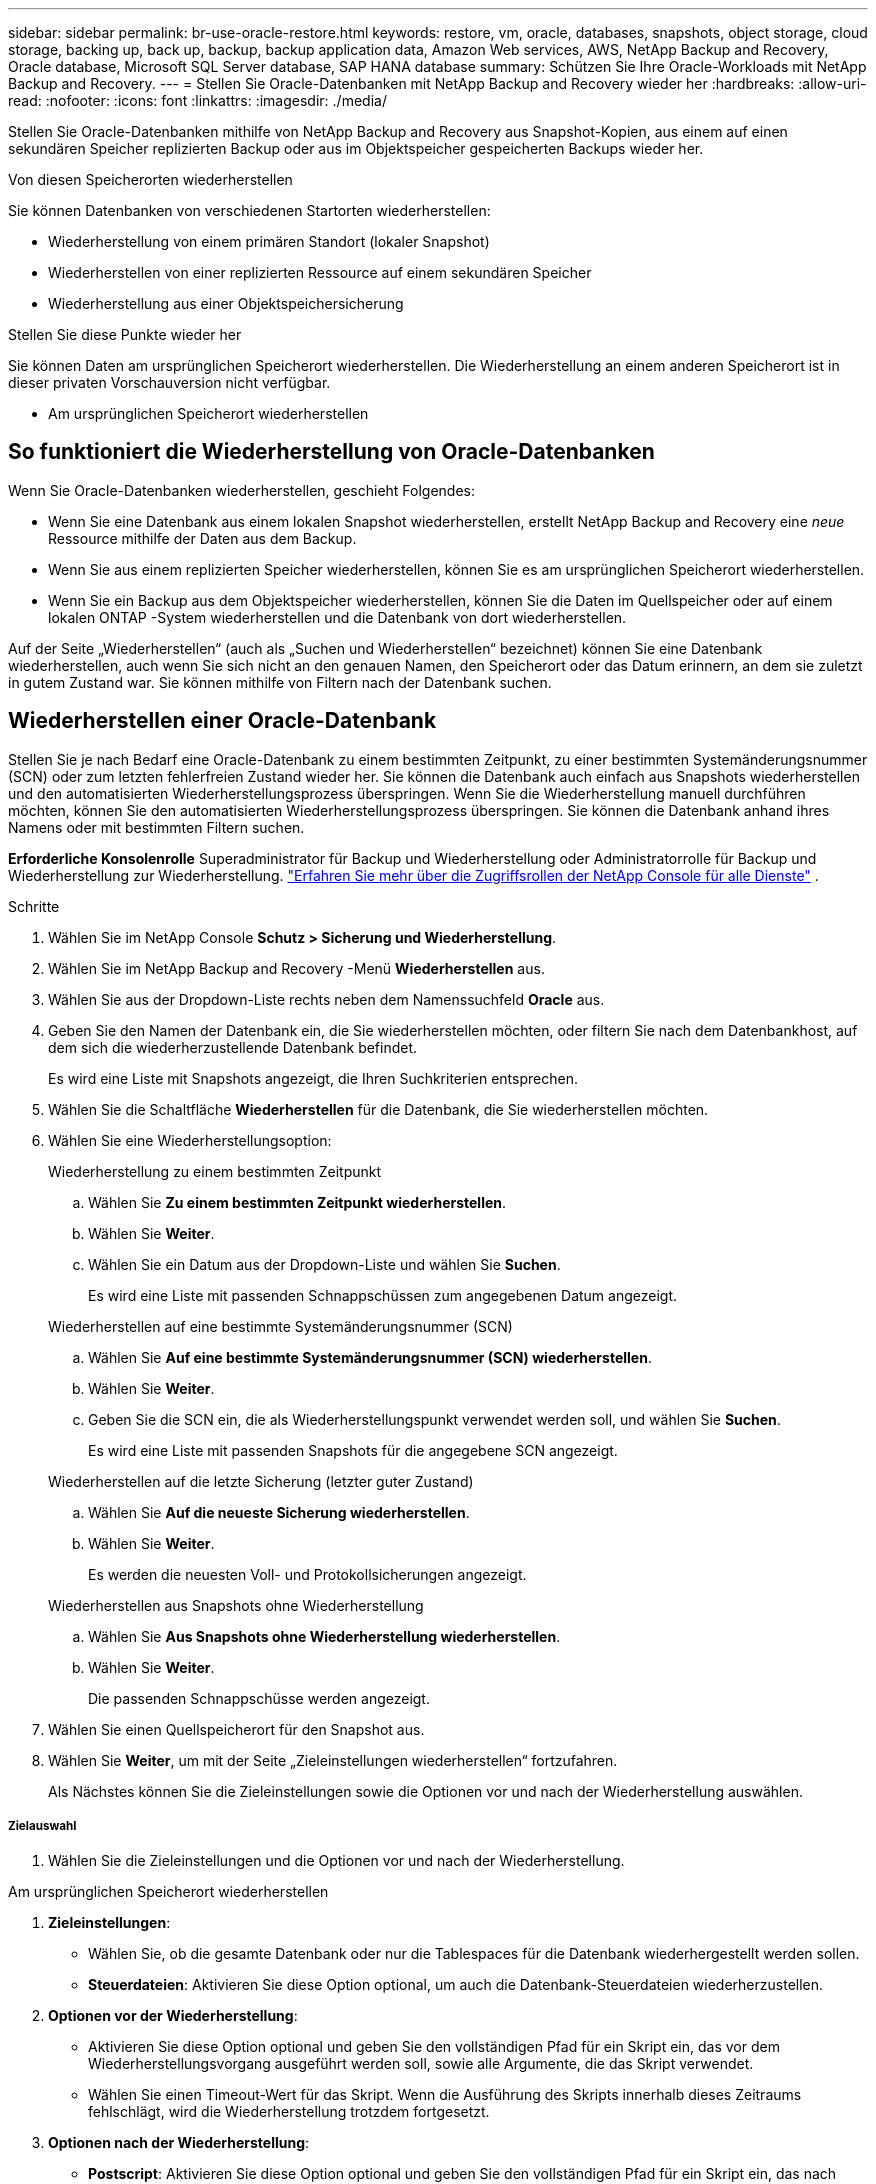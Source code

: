 ---
sidebar: sidebar 
permalink: br-use-oracle-restore.html 
keywords: restore, vm, oracle, databases, snapshots, object storage, cloud storage, backing up, back up, backup, backup application data, Amazon Web services, AWS, NetApp Backup and Recovery, Oracle database, Microsoft SQL Server database, SAP HANA database 
summary: Schützen Sie Ihre Oracle-Workloads mit NetApp Backup and Recovery. 
---
= Stellen Sie Oracle-Datenbanken mit NetApp Backup and Recovery wieder her
:hardbreaks:
:allow-uri-read: 
:nofooter: 
:icons: font
:linkattrs: 
:imagesdir: ./media/


[role="lead"]
Stellen Sie Oracle-Datenbanken mithilfe von NetApp Backup and Recovery aus Snapshot-Kopien, aus einem auf einen sekundären Speicher replizierten Backup oder aus im Objektspeicher gespeicherten Backups wieder her.

.Von diesen Speicherorten wiederherstellen
Sie können Datenbanken von verschiedenen Startorten wiederherstellen:

* Wiederherstellung von einem primären Standort (lokaler Snapshot)
* Wiederherstellen von einer replizierten Ressource auf einem sekundären Speicher
* Wiederherstellung aus einer Objektspeichersicherung


.Stellen Sie diese Punkte wieder her
Sie können Daten am ursprünglichen Speicherort wiederherstellen. Die Wiederherstellung an einem anderen Speicherort ist in dieser privaten Vorschauversion nicht verfügbar.

* Am ursprünglichen Speicherort wiederherstellen




== So funktioniert die Wiederherstellung von Oracle-Datenbanken

Wenn Sie Oracle-Datenbanken wiederherstellen, geschieht Folgendes:

* Wenn Sie eine Datenbank aus einem lokalen Snapshot wiederherstellen, erstellt NetApp Backup and Recovery eine _neue_ Ressource mithilfe der Daten aus dem Backup.
* Wenn Sie aus einem replizierten Speicher wiederherstellen, können Sie es am ursprünglichen Speicherort wiederherstellen.
* Wenn Sie ein Backup aus dem Objektspeicher wiederherstellen, können Sie die Daten im Quellspeicher oder auf einem lokalen ONTAP -System wiederherstellen und die Datenbank von dort wiederherstellen.


Auf der Seite „Wiederherstellen“ (auch als „Suchen und Wiederherstellen“ bezeichnet) können Sie eine Datenbank wiederherstellen, auch wenn Sie sich nicht an den genauen Namen, den Speicherort oder das Datum erinnern, an dem sie zuletzt in gutem Zustand war.  Sie können mithilfe von Filtern nach der Datenbank suchen.



== Wiederherstellen einer Oracle-Datenbank

Stellen Sie je nach Bedarf eine Oracle-Datenbank zu einem bestimmten Zeitpunkt, zu einer bestimmten Systemänderungsnummer (SCN) oder zum letzten fehlerfreien Zustand wieder her.  Sie können die Datenbank auch einfach aus Snapshots wiederherstellen und den automatisierten Wiederherstellungsprozess überspringen.  Wenn Sie die Wiederherstellung manuell durchführen möchten, können Sie den automatisierten Wiederherstellungsprozess überspringen.  Sie können die Datenbank anhand ihres Namens oder mit bestimmten Filtern suchen.

*Erforderliche Konsolenrolle* Superadministrator für Backup und Wiederherstellung oder Administratorrolle für Backup und Wiederherstellung zur Wiederherstellung. https://docs.netapp.com/us-en/console-setup-admin/reference-iam-predefined-roles.html["Erfahren Sie mehr über die Zugriffsrollen der NetApp Console für alle Dienste"^] .

.Schritte
. Wählen Sie im NetApp Console *Schutz > Sicherung und Wiederherstellung*.
. Wählen Sie im NetApp Backup and Recovery -Menü *Wiederherstellen* aus.
. Wählen Sie aus der Dropdown-Liste rechts neben dem Namenssuchfeld *Oracle* aus.
. Geben Sie den Namen der Datenbank ein, die Sie wiederherstellen möchten, oder filtern Sie nach dem Datenbankhost, auf dem sich die wiederherzustellende Datenbank befindet.
+
Es wird eine Liste mit Snapshots angezeigt, die Ihren Suchkriterien entsprechen.

. Wählen Sie die Schaltfläche *Wiederherstellen* für die Datenbank, die Sie wiederherstellen möchten.
. Wählen Sie eine Wiederherstellungsoption:
+
[role="tabbed-block"]
====
.Wiederherstellung zu einem bestimmten Zeitpunkt
--
.. Wählen Sie *Zu einem bestimmten Zeitpunkt wiederherstellen*.
.. Wählen Sie *Weiter*.
.. Wählen Sie ein Datum aus der Dropdown-Liste und wählen Sie *Suchen*.
+
Es wird eine Liste mit passenden Schnappschüssen zum angegebenen Datum angezeigt.



--
.Wiederherstellen auf eine bestimmte Systemänderungsnummer (SCN)
--
.. Wählen Sie *Auf eine bestimmte Systemänderungsnummer (SCN) wiederherstellen*.
.. Wählen Sie *Weiter*.
.. Geben Sie die SCN ein, die als Wiederherstellungspunkt verwendet werden soll, und wählen Sie *Suchen*.
+
Es wird eine Liste mit passenden Snapshots für die angegebene SCN angezeigt.



--
.Wiederherstellen auf die letzte Sicherung (letzter guter Zustand)
--
.. Wählen Sie *Auf die neueste Sicherung wiederherstellen*.
.. Wählen Sie *Weiter*.
+
Es werden die neuesten Voll- und Protokollsicherungen angezeigt.



--
.Wiederherstellen aus Snapshots ohne Wiederherstellung
--
.. Wählen Sie *Aus Snapshots ohne Wiederherstellung wiederherstellen*.
.. Wählen Sie *Weiter*.
+
Die passenden Schnappschüsse werden angezeigt.



--
====
. Wählen Sie einen Quellspeicherort für den Snapshot aus.
. Wählen Sie *Weiter*, um mit der Seite „Zieleinstellungen wiederherstellen“ fortzufahren.
+
Als Nächstes können Sie die Zieleinstellungen sowie die Optionen vor und nach der Wiederherstellung auswählen.



[discrete]
===== Zielauswahl

. Wählen Sie die Zieleinstellungen und die Optionen vor und nach der Wiederherstellung.


[role="tabbed-block"]
====
.Am ursprünglichen Speicherort wiederherstellen
--
. *Zieleinstellungen*:
+
** Wählen Sie, ob die gesamte Datenbank oder nur die Tablespaces für die Datenbank wiederhergestellt werden sollen.
** *Steuerdateien*: Aktivieren Sie diese Option optional, um auch die Datenbank-Steuerdateien wiederherzustellen.


. *Optionen vor der Wiederherstellung*:
+
** Aktivieren Sie diese Option optional und geben Sie den vollständigen Pfad für ein Skript ein, das vor dem Wiederherstellungsvorgang ausgeführt werden soll, sowie alle Argumente, die das Skript verwendet.
** Wählen Sie einen Timeout-Wert für das Skript.  Wenn die Ausführung des Skripts innerhalb dieses Zeitraums fehlschlägt, wird die Wiederherstellung trotzdem fortgesetzt.


. *Optionen nach der Wiederherstellung*:
+
** *Postscript*: Aktivieren Sie diese Option optional und geben Sie den vollständigen Pfad für ein Skript ein, das nach dem Wiederherstellungsvorgang ausgeführt werden soll, sowie alle Argumente, die das Skript verwendet.
** *Öffnen Sie die Datenbank oder Containerdatenbank nach der Wiederherstellung im LESE-/SCHREIB-Modus*: Nachdem der Wiederherstellungsvorgang abgeschlossen ist, aktiviert Backup and Recovery den LESE-/SCHREIB-Modus für die Datenbank.


. Abschnitt *Benachrichtigung*:
+
** *E-Mail-Benachrichtigungen aktivieren*: Wählen Sie diese Option aus, um E-Mail-Benachrichtigungen über den Wiederherstellungsvorgang zu erhalten, und geben Sie an, welche Art von Benachrichtigungen Sie erhalten möchten.


. Wählen Sie *Wiederherstellen*.


--
.An einem anderen Speicherort wiederherstellen
--
Nicht für die Vorschau von Oracle-Workloads verfügbar.

--
====